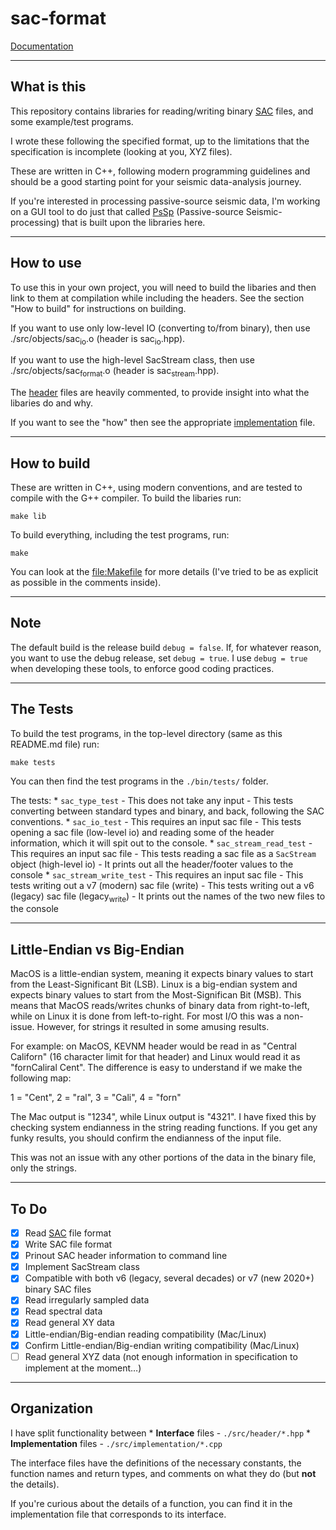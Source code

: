 * sac-format
  :PROPERTIES:
  :CUSTOM_ID: sac-format
  :END:
[[https://arbcoding.github.io/sac-format/][Documentation]]
--------------

** What is this
   :PROPERTIES:
   :CUSTOM_ID: what-is-this
   :END:
This repository contains libraries for reading/writing binary
[[https://ds.iris.edu/files/sac-manual/manual/file_format.html][SAC]]
files, and some example/test programs.

I wrote these following the specified format, up to the limitations that
the specification is incomplete (looking at you, XYZ files).

These are written in C++, following modern programming guidelines and
should be a good starting point for your seismic data-analysis journey.

If you're interested in processing passive-source seismic data, I'm
working on a GUI tool to do just that called
[[https://github.com/arbCoding/PsSp][PsSp]] (Passive-source
Seismic-processing) that is built upon the libraries here.

--------------

** How to use
   :PROPERTIES:
   :CUSTOM_ID: how-to-use
   :END:
To use this in your own project, you will need to build the libaries and
then link to them at compilation while including the headers. See the
section "How to build" for instructions on building.

If you want to use only low-level IO (converting to/from binary), then
use ./src/objects/sac_io.o (header is sac_io.hpp).

If you want to use the high-level SacStream class, then use
./src/objects/sac_format.o (header is sac_stream.hpp).

The [[file:src/header/][header]] files are heavily commented, to provide
insight into what the libaries do and why.

If you want to see the "how" then see the appropriate
[[file:src/implementation/][implementation]] file.

--------------

** How to build
   :PROPERTIES:
   :CUSTOM_ID: how-to-build
   :END:
These are written in C++, using modern conventions, and are tested to
compile with the G++ compiler. To build the libaries run:

#+begin_example
make lib
#+end_example

To build everything, including the test programs, run:

#+begin_example
make
#+end_example

You can look at the [[file:Makefile]] for more details (I've tried to be
as explicit as possible in the comments inside).

--------------

** Note
   :PROPERTIES:
   :CUSTOM_ID: note
   :END:
The default build is the release build =debug = false=. If, for whatever
reason, you want to use the debug release, set =debug = true=. I use
=debug = true= when developing these tools, to enforce good coding
practices.

--------------

** The Tests
   :PROPERTIES:
   :CUSTOM_ID: the-tests
   :END:
To build the test programs, in the top-level directory (same as this
README.md file) run:

#+begin_example
make tests
#+end_example

You can then find the test programs in the =./bin/tests/= folder.

The tests: * =sac_type_test= - This does not take any input - This tests
converting between standard types and binary, and back, following the
SAC conventions. * =sac_io_test= - This requires an input sac file -
This tests opening a sac file (low-level io) and reading some of the
header information, which it will spit out to the console. *
=sac_stream_read_test= - This requires an input sac file - This tests
reading a sac file as a =SacStream= object (high-level io) - It prints
out all the header/footer values to the console *
=sac_stream_write_test= - This requires an input sac file - This tests
writing out a v7 (modern) sac file (write) - This tests writing out a v6
(legacy) sac file (legacy_write) - It prints out the names of the two
new files to the console

--------------

** Little-Endian vs Big-Endian
   :PROPERTIES:
   :CUSTOM_ID: little-endian-vs-big-endian
   :END:
MacOS is a little-endian system, meaning it expects binary values to
start from the Least-Significant Bit (LSB). Linux is a big-endian system
and expects binary values to start from the Most-Significan Bit (MSB).
This means that MacOS reads/writes chunks of binary data from
right-to-left, while on Linux it is done from left-to-right. For most
I/O this was a non-issue. However, for strings it resulted in some
amusing results.

For example: on MacOS, KEVNM header would be read in as "Central
Californ" (16 character limit for that header) and Linux would read it
as "fornCaliral Cent". The difference is easy to understand if we make
the following map:

1 = "Cent", 2 = "ral", 3 = "Cali", 4 = "forn"

The Mac output is "1234", while Linux output is "4321". I have fixed
this by checking system endianness in the string reading functions. If
you get any funky results, you should confirm the endianness of the
input file.

This was not an issue with any other portions of the data in the binary
file, only the strings.

--------------

** To Do
   :PROPERTIES:
   :CUSTOM_ID: to-do
   :END:
- [X] Read
  [[https://ds.iris.edu/files/sac-manual/manual/file_format.html][SAC]]
  file format
- [X] Write SAC file format
- [X] Prinout SAC header information to command line
- [X] Implement SacStream class
- [X] Compatible with both v6 (legacy, several decades) or v7 (new
  2020+) binary SAC files
- [X] Read irregularly sampled data
- [X] Read spectral data
- [X] Read general XY data
- [X] Little-endian/Big-endian reading compatibility (Mac/Linux)
- [X] Confirm Little-endian/Big-endian writing compatibility (Mac/Linux)
- [ ] Read general XYZ data (not enough information in specification to
  implement at the moment...)

--------------

** Organization
   :PROPERTIES:
   :CUSTOM_ID: organization
   :END:
I have split functionality between * *Interface* files -
=./src/header/*.hpp= * *Implementation* files -
=./src/implementation/*.cpp=

The interface files have the definitions of the necessary constants, the
function names and return types, and comments on what they do (but *not*
the details).

If you're curious about the details of a function, you can find it in
the implementation file that corresponds to its interface.
